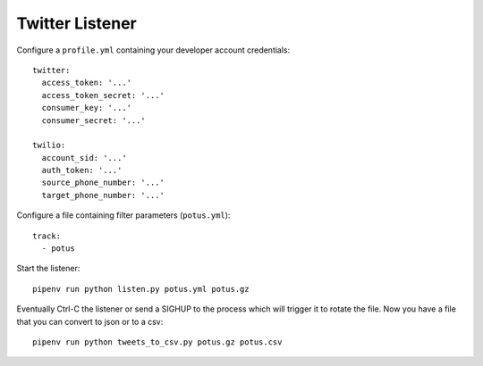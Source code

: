 ================
Twitter Listener
================

Configure a ``profile.yml`` containing your developer account credentials::

  twitter:
    access_token: '...'
    access_token_secret: '...'
    consumer_key: '...'
    consumer_secret: '...'

  twilio:
    account_sid: '...'
    auth_token: '...'
    source_phone_number: '...'
    target_phone_number: '...'

Configure a file containing filter parameters (``potus.yml``)::

  track:
    - potus

Start the listener::

  pipenv run python listen.py potus.yml potus.gz

Eventually Ctrl-C the listener or send a SIGHUP to the process which will trigger it to rotate the file. Now you have a file that you can convert to json or to a csv::

  pipenv run python tweets_to_csv.py potus.gz potus.csv
